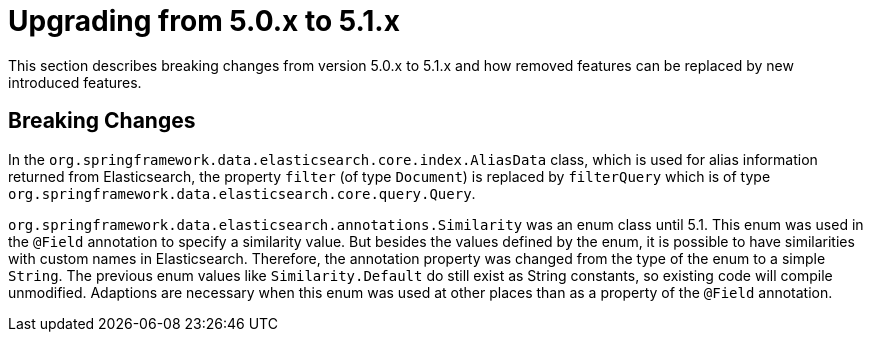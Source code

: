 [[elasticsearch-migration-guide-5.0-5.1]]
= Upgrading from 5.0.x to 5.1.x

This section describes breaking changes from version 5.0.x to 5.1.x and how removed features can be replaced by new introduced features.

[[elasticsearch-migration-guide-5.0-5.1.breaking-changes]]
== Breaking Changes

In the `org.springframework.data.elasticsearch.core.index.AliasData` class, which is used for alias information returned from Elasticsearch, the property `filter` (of type `Document`) is replaced by `filterQuery` which is of type
`org.springframework.data.elasticsearch.core.query.Query`.

`org.springframework.data.elasticsearch.annotations.Similarity` was an enum class until 5.1. This enum was used in the `@Field` annotation to specify a similarity value.
But besides the values defined by the enum, it is possible to have similarities with custom names in Elasticsearch.
Therefore, the annotation property was changed from the type of the enum to a simple `String`.
The previous enum values like `Similarity.Default` do still exist as String constants, so existing code will compile unmodified.
Adaptions are necessary when this enum was used at other places than as a property of the `@Field` annotation.
